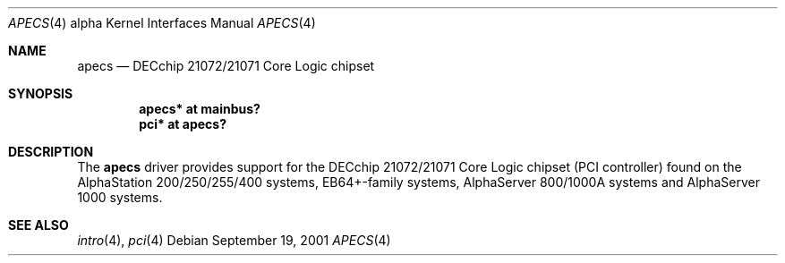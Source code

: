 .\"     $OpenBSD: apecs.4,v 1.2 2006/09/11 07:04:23 jmc Exp $
.\"
.\" Copyright (c) 2001 The NetBSD Foundation, Inc.
.\" All rights reserved.
.\"
.\" This code is derived from software contributed to The NetBSD Foundation
.\" by Gregory McGarry.
.\"
.\" Redistribution and use in source and binary forms, with or without
.\" modification, are permitted provided that the following conditions
.\" are met:
.\" 1. Redistributions of source code must retain the above copyright
.\"    notice, this list of conditions and the following disclaimer.
.\" 2. Redistributions in binary form must reproduce the above copyright
.\"    notice, this list of conditions and the following disclaimer in the
.\"    documentation and/or other materials provided with the distribution.
.\" 3. All advertising materials mentioning features or use of this software
.\"    must display the following acknowledgement:
.\"        This product includes software developed by the NetBSD
.\"        Foundation, Inc. and its contributors.
.\" 4. Neither the name of The NetBSD Foundation nor the names of its
.\"    contributors may be used to endorse or promote products derived
.\"    from this software without specific prior written permission.
.\"
.\" THIS SOFTWARE IS PROVIDED BY THE NETBSD FOUNDATION, INC. AND CONTRIBUTORS
.\" ``AS IS'' AND ANY EXPRESS OR IMPLIED WARRANTIES, INCLUDING, BUT NOT LIMITED
.\" TO, THE IMPLIED WARRANTIES OF MERCHANTABILITY AND FITNESS FOR A PARTICULAR
.\" PURPOSE ARE DISCLAIMED.  IN NO EVENT SHALL THE FOUNDATION OR CONTRIBUTORS
.\" BE LIABLE FOR ANY DIRECT, INDIRECT, INCIDENTAL, SPECIAL, EXEMPLARY, OR
.\" CONSEQUENTIAL DAMAGES (INCLUDING, BUT NOT LIMITED TO, PROCUREMENT OF
.\" SUBSTITUTE GOODS OR SERVICES; LOSS OF USE, DATA, OR PROFITS; OR BUSINESS
.\" INTERRUPTION) HOWEVER CAUSED AND ON ANY THEORY OF LIABILITY, WHETHER IN
.\" CONTRACT, STRICT LIABILITY, OR TORT (INCLUDING NEGLIGENCE OR OTHERWISE)
.\" ARISING IN ANY WAY OUT OF THE USE OF THIS SOFTWARE, EVEN IF ADVISED OF THE
.\" POSSIBILITY OF SUCH DAMAGE.
.\"
.Dd September 19, 2001
.Dt APECS 4 alpha
.Os
.Sh NAME
.Nm apecs
.Nd DECchip 21072/21071 Core Logic chipset
.Sh SYNOPSIS
.Cd "apecs* at mainbus?"
.Cd "pci* at apecs?"
.Sh DESCRIPTION
The
.Nm
driver provides support for the DECchip 21072/21071 Core Logic chipset
(PCI controller) found on the AlphaStation 200/250/255/400 systems,
EB64+-family systems, AlphaServer 800/1000A systems and AlphaServer
1000 systems.
.Sh SEE ALSO
.Xr intro 4 ,
.\".Xr mainbus 4 ,
.Xr pci 4
